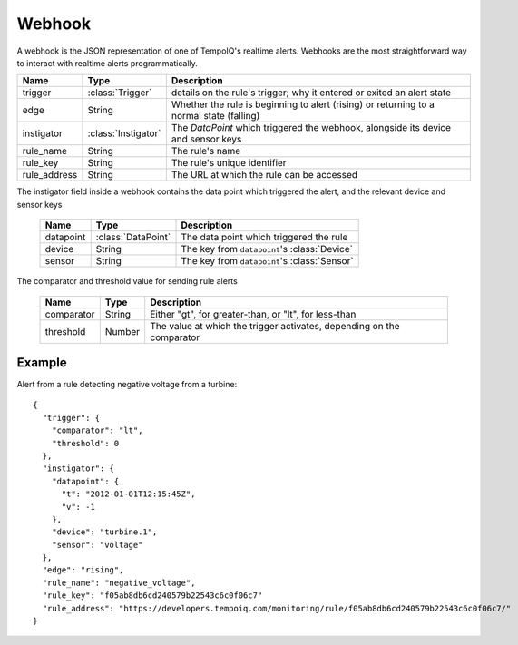 =======
Webhook
=======

.. class:: Webhook

   A webhook is the JSON representation of one of TempoIQ's realtime alerts.
   Webhooks are the most straightforward way to interact with realtime alerts programmatically.

   .. list-table::
      :header-rows: 1

      * - Name
        - Type
        - Description
      * - trigger
        - :class:`Trigger`
        - details on the rule's trigger; why it entered or exited an alert state
      * - edge
        - String
        - Whether the rule is beginning to alert (rising) or returning to a normal state (falling)
      * - instigator
        - :class:`Instigator`
        - The `DataPoint` which triggered the webhook, alongside its device and sensor keys
      * - rule_name
        - String
        - The rule's name
      * - rule_key
        - String
        - The rule's unique identifier
      * - rule_address
        - String
        - The URL at which the rule can be accessed

.. class:: Instigator

  The instigator field inside a webhook contains the data point which triggered the alert, and the relevant device and sensor keys

   .. list-table::
      :header-rows: 1

      * - Name
        - Type
        - Description
      * - datapoint
        - :class:`DataPoint`
        - The data point which triggered the rule
      * - device
        - String
        - The key from ``datapoint``'s :class:`Device`
      * - sensor
        - String
        - The key from ``datapoint``'s :class:`Sensor`

.. class:: Trigger

  The comparator and threshold value for sending rule alerts

   .. list-table::
      :header-rows: 1

      * - Name
        - Type
        - Description
      * - comparator
        - String
        - Either "gt", for greater-than, or "lt", for less-than
      * - threshold
        - Number
        - The value at which the trigger activates, depending on the comparator

Example
_______

Alert from a rule detecting negative voltage from a turbine::

    {
      "trigger": {
        "comparator": "lt",
        "threshold": 0
      },
      "instigator": {
        "datapoint": {
          "t": "2012-01-01T12:15:45Z",
          "v": -1
        },
        "device": "turbine.1",
        "sensor": "voltage"
      },
      "edge": "rising",
      "rule_name": "negative_voltage",
      "rule_key": "f05ab8db6cd240579b22543c6c0f06c7"
      "rule_address": "https://developers.tempoiq.com/monitoring/rule/f05ab8db6cd240579b22543c6c0f06c7/"
    }


